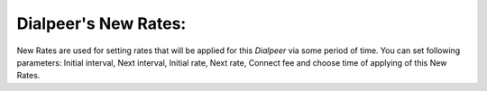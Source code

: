 
.. _new_rates:

**Dialpeer**'s New Rates:
`````````````````````````

New Rates are used for setting rates that will be applied for this *Dialpeer* via some period of time. You can set following parameters: Initial interval, Next interval, Initial rate, Next rate, Connect fee and choose time of applying of this New Rates.


